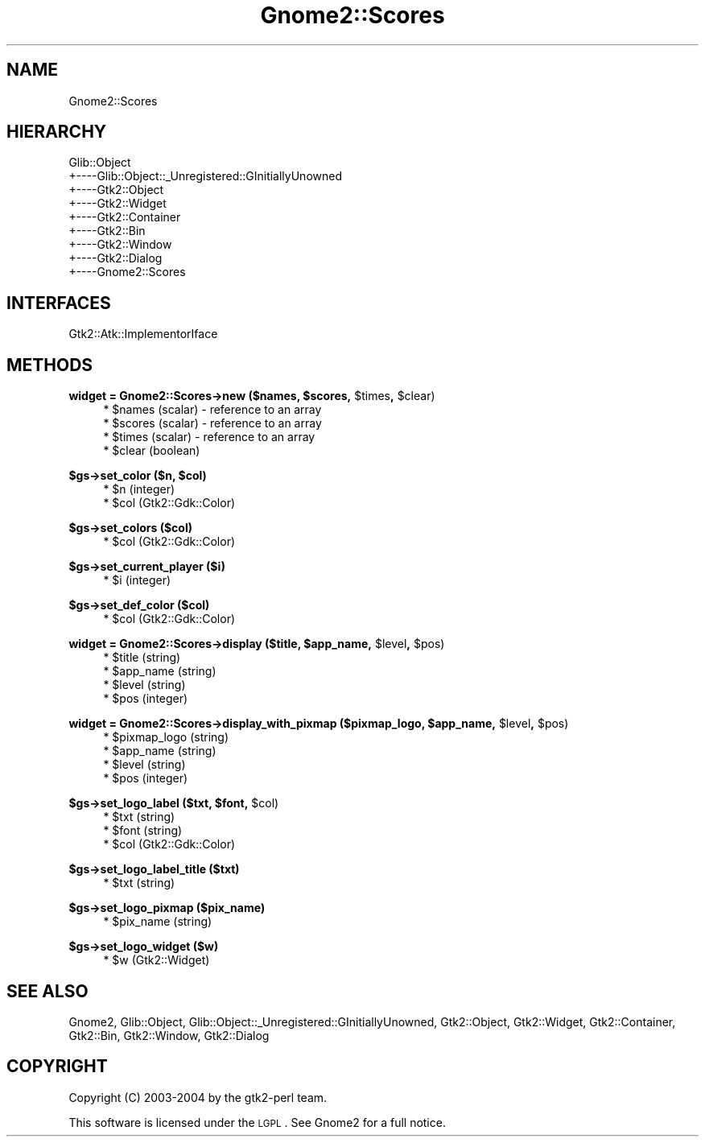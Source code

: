 .\" Automatically generated by Pod::Man v1.37, Pod::Parser v1.3
.\"
.\" Standard preamble:
.\" ========================================================================
.de Sh \" Subsection heading
.br
.if t .Sp
.ne 5
.PP
\fB\\$1\fR
.PP
..
.de Sp \" Vertical space (when we can't use .PP)
.if t .sp .5v
.if n .sp
..
.de Vb \" Begin verbatim text
.ft CW
.nf
.ne \\$1
..
.de Ve \" End verbatim text
.ft R
.fi
..
.\" Set up some character translations and predefined strings.  \*(-- will
.\" give an unbreakable dash, \*(PI will give pi, \*(L" will give a left
.\" double quote, and \*(R" will give a right double quote.  | will give a
.\" real vertical bar.  \*(C+ will give a nicer C++.  Capital omega is used to
.\" do unbreakable dashes and therefore won't be available.  \*(C` and \*(C'
.\" expand to `' in nroff, nothing in troff, for use with C<>.
.tr \(*W-|\(bv\*(Tr
.ds C+ C\v'-.1v'\h'-1p'\s-2+\h'-1p'+\s0\v'.1v'\h'-1p'
.ie n \{\
.    ds -- \(*W-
.    ds PI pi
.    if (\n(.H=4u)&(1m=24u) .ds -- \(*W\h'-12u'\(*W\h'-12u'-\" diablo 10 pitch
.    if (\n(.H=4u)&(1m=20u) .ds -- \(*W\h'-12u'\(*W\h'-8u'-\"  diablo 12 pitch
.    ds L" ""
.    ds R" ""
.    ds C` ""
.    ds C' ""
'br\}
.el\{\
.    ds -- \|\(em\|
.    ds PI \(*p
.    ds L" ``
.    ds R" ''
'br\}
.\"
.\" If the F register is turned on, we'll generate index entries on stderr for
.\" titles (.TH), headers (.SH), subsections (.Sh), items (.Ip), and index
.\" entries marked with X<> in POD.  Of course, you'll have to process the
.\" output yourself in some meaningful fashion.
.if \nF \{\
.    de IX
.    tm Index:\\$1\t\\n%\t"\\$2"
..
.    nr % 0
.    rr F
.\}
.\"
.\" For nroff, turn off justification.  Always turn off hyphenation; it makes
.\" way too many mistakes in technical documents.
.hy 0
.if n .na
.\"
.\" Accent mark definitions (@(#)ms.acc 1.5 88/02/08 SMI; from UCB 4.2).
.\" Fear.  Run.  Save yourself.  No user-serviceable parts.
.    \" fudge factors for nroff and troff
.if n \{\
.    ds #H 0
.    ds #V .8m
.    ds #F .3m
.    ds #[ \f1
.    ds #] \fP
.\}
.if t \{\
.    ds #H ((1u-(\\\\n(.fu%2u))*.13m)
.    ds #V .6m
.    ds #F 0
.    ds #[ \&
.    ds #] \&
.\}
.    \" simple accents for nroff and troff
.if n \{\
.    ds ' \&
.    ds ` \&
.    ds ^ \&
.    ds , \&
.    ds ~ ~
.    ds /
.\}
.if t \{\
.    ds ' \\k:\h'-(\\n(.wu*8/10-\*(#H)'\'\h"|\\n:u"
.    ds ` \\k:\h'-(\\n(.wu*8/10-\*(#H)'\`\h'|\\n:u'
.    ds ^ \\k:\h'-(\\n(.wu*10/11-\*(#H)'^\h'|\\n:u'
.    ds , \\k:\h'-(\\n(.wu*8/10)',\h'|\\n:u'
.    ds ~ \\k:\h'-(\\n(.wu-\*(#H-.1m)'~\h'|\\n:u'
.    ds / \\k:\h'-(\\n(.wu*8/10-\*(#H)'\z\(sl\h'|\\n:u'
.\}
.    \" troff and (daisy-wheel) nroff accents
.ds : \\k:\h'-(\\n(.wu*8/10-\*(#H+.1m+\*(#F)'\v'-\*(#V'\z.\h'.2m+\*(#F'.\h'|\\n:u'\v'\*(#V'
.ds 8 \h'\*(#H'\(*b\h'-\*(#H'
.ds o \\k:\h'-(\\n(.wu+\w'\(de'u-\*(#H)/2u'\v'-.3n'\*(#[\z\(de\v'.3n'\h'|\\n:u'\*(#]
.ds d- \h'\*(#H'\(pd\h'-\w'~'u'\v'-.25m'\f2\(hy\fP\v'.25m'\h'-\*(#H'
.ds D- D\\k:\h'-\w'D'u'\v'-.11m'\z\(hy\v'.11m'\h'|\\n:u'
.ds th \*(#[\v'.3m'\s+1I\s-1\v'-.3m'\h'-(\w'I'u*2/3)'\s-1o\s+1\*(#]
.ds Th \*(#[\s+2I\s-2\h'-\w'I'u*3/5'\v'-.3m'o\v'.3m'\*(#]
.ds ae a\h'-(\w'a'u*4/10)'e
.ds Ae A\h'-(\w'A'u*4/10)'E
.    \" corrections for vroff
.if v .ds ~ \\k:\h'-(\\n(.wu*9/10-\*(#H)'\s-2\u~\d\s+2\h'|\\n:u'
.if v .ds ^ \\k:\h'-(\\n(.wu*10/11-\*(#H)'\v'-.4m'^\v'.4m'\h'|\\n:u'
.    \" for low resolution devices (crt and lpr)
.if \n(.H>23 .if \n(.V>19 \
\{\
.    ds : e
.    ds 8 ss
.    ds o a
.    ds d- d\h'-1'\(ga
.    ds D- D\h'-1'\(hy
.    ds th \o'bp'
.    ds Th \o'LP'
.    ds ae ae
.    ds Ae AE
.\}
.rm #[ #] #H #V #F C
.\" ========================================================================
.\"
.IX Title "Gnome2::Scores 3pm"
.TH Gnome2::Scores 3pm "2006-06-19" "perl v5.8.7" "User Contributed Perl Documentation"
.SH "NAME"
Gnome2::Scores
.SH "HIERARCHY"
.IX Header "HIERARCHY"
.Vb 9
\&  Glib::Object
\&  +\-\-\-\-Glib::Object::_Unregistered::GInitiallyUnowned
\&       +\-\-\-\-Gtk2::Object
\&            +\-\-\-\-Gtk2::Widget
\&                 +\-\-\-\-Gtk2::Container
\&                      +\-\-\-\-Gtk2::Bin
\&                           +\-\-\-\-Gtk2::Window
\&                                +\-\-\-\-Gtk2::Dialog
\&                                     +\-\-\-\-Gnome2::Scores
.Ve
.SH "INTERFACES"
.IX Header "INTERFACES"
.Vb 1
\&  Gtk2::Atk::ImplementorIface
.Ve
.SH "METHODS"
.IX Header "METHODS"
.ie n .Sh "widget = Gnome2::Scores\->\fBnew\fP ($names, $scores\fP, \f(CW$times\fP, \f(CW$clear)"
.el .Sh "widget = Gnome2::Scores\->\fBnew\fP ($names, \f(CW$scores\fP, \f(CW$times\fP, \f(CW$clear\fP)"
.IX Subsection "widget = Gnome2::Scores->new ($names, $scores, $times, $clear)"
.RS 4
.ie n .IP "* $names (scalar) \- reference to an array" 4
.el .IP "* \f(CW$names\fR (scalar) \- reference to an array" 4
.IX Item "$names (scalar) - reference to an array"
.PD 0
.ie n .IP "* $scores (scalar) \- reference to an array" 4
.el .IP "* \f(CW$scores\fR (scalar) \- reference to an array" 4
.IX Item "$scores (scalar) - reference to an array"
.ie n .IP "* $times (scalar) \- reference to an array" 4
.el .IP "* \f(CW$times\fR (scalar) \- reference to an array" 4
.IX Item "$times (scalar) - reference to an array"
.ie n .IP "* $clear (boolean)" 4
.el .IP "* \f(CW$clear\fR (boolean)" 4
.IX Item "$clear (boolean)"
.RE
.RS 4
.RE
.PD
.ie n .Sh "$gs\->\fBset_color\fP ($n, $col)"
.el .Sh "$gs\->\fBset_color\fP ($n, \f(CW$col\fP)"
.IX Subsection "$gs->set_color ($n, $col)"
.RS 4
.ie n .IP "* $n (integer)" 4
.el .IP "* \f(CW$n\fR (integer)" 4
.IX Item "$n (integer)"
.PD 0
.ie n .IP "* $col (Gtk2::Gdk::Color)" 4
.el .IP "* \f(CW$col\fR (Gtk2::Gdk::Color)" 4
.IX Item "$col (Gtk2::Gdk::Color)"
.RE
.RS 4
.RE
.PD
.Sh "$gs\->\fBset_colors\fP ($col)"
.IX Subsection "$gs->set_colors ($col)"
.RS 4
.ie n .IP "* $col (Gtk2::Gdk::Color)" 4
.el .IP "* \f(CW$col\fR (Gtk2::Gdk::Color)" 4
.IX Item "$col (Gtk2::Gdk::Color)"
.RE
.RS 4
.RE
.Sh "$gs\->\fBset_current_player\fP ($i)"
.IX Subsection "$gs->set_current_player ($i)"
.RS 4
.PD 0
.ie n .IP "* $i (integer)" 4
.el .IP "* \f(CW$i\fR (integer)" 4
.IX Item "$i (integer)"
.RE
.RS 4
.RE
.PD
.Sh "$gs\->\fBset_def_color\fP ($col)"
.IX Subsection "$gs->set_def_color ($col)"
.RS 4
.ie n .IP "* $col (Gtk2::Gdk::Color)" 4
.el .IP "* \f(CW$col\fR (Gtk2::Gdk::Color)" 4
.IX Item "$col (Gtk2::Gdk::Color)"
.RE
.RS 4
.RE
.ie n .Sh "widget = Gnome2::Scores\->\fBdisplay\fP ($title, $app_name\fP, \f(CW$level\fP, \f(CW$pos)"
.el .Sh "widget = Gnome2::Scores\->\fBdisplay\fP ($title, \f(CW$app_name\fP, \f(CW$level\fP, \f(CW$pos\fP)"
.IX Subsection "widget = Gnome2::Scores->display ($title, $app_name, $level, $pos)"
.RS 4
.PD 0
.ie n .IP "* $title (string)" 4
.el .IP "* \f(CW$title\fR (string)" 4
.IX Item "$title (string)"
.ie n .IP "* $app_name (string)" 4
.el .IP "* \f(CW$app_name\fR (string)" 4
.IX Item "$app_name (string)"
.ie n .IP "* $level (string)" 4
.el .IP "* \f(CW$level\fR (string)" 4
.IX Item "$level (string)"
.ie n .IP "* $pos (integer)" 4
.el .IP "* \f(CW$pos\fR (integer)" 4
.IX Item "$pos (integer)"
.RE
.RS 4
.RE
.PD
.ie n .Sh "widget = Gnome2::Scores\->\fBdisplay_with_pixmap\fP ($pixmap_logo, $app_name\fP, \f(CW$level\fP, \f(CW$pos)"
.el .Sh "widget = Gnome2::Scores\->\fBdisplay_with_pixmap\fP ($pixmap_logo, \f(CW$app_name\fP, \f(CW$level\fP, \f(CW$pos\fP)"
.IX Subsection "widget = Gnome2::Scores->display_with_pixmap ($pixmap_logo, $app_name, $level, $pos)"
.RS 4
.ie n .IP "* $pixmap_logo (string)" 4
.el .IP "* \f(CW$pixmap_logo\fR (string)" 4
.IX Item "$pixmap_logo (string)"
.PD 0
.ie n .IP "* $app_name (string)" 4
.el .IP "* \f(CW$app_name\fR (string)" 4
.IX Item "$app_name (string)"
.ie n .IP "* $level (string)" 4
.el .IP "* \f(CW$level\fR (string)" 4
.IX Item "$level (string)"
.ie n .IP "* $pos (integer)" 4
.el .IP "* \f(CW$pos\fR (integer)" 4
.IX Item "$pos (integer)"
.RE
.RS 4
.RE
.PD
.ie n .Sh "$gs\->\fBset_logo_label\fP ($txt, $font\fP, \f(CW$col)"
.el .Sh "$gs\->\fBset_logo_label\fP ($txt, \f(CW$font\fP, \f(CW$col\fP)"
.IX Subsection "$gs->set_logo_label ($txt, $font, $col)"
.RS 4
.ie n .IP "* $txt (string)" 4
.el .IP "* \f(CW$txt\fR (string)" 4
.IX Item "$txt (string)"
.PD 0
.ie n .IP "* $font (string)" 4
.el .IP "* \f(CW$font\fR (string)" 4
.IX Item "$font (string)"
.ie n .IP "* $col (Gtk2::Gdk::Color)" 4
.el .IP "* \f(CW$col\fR (Gtk2::Gdk::Color)" 4
.IX Item "$col (Gtk2::Gdk::Color)"
.RE
.RS 4
.RE
.PD
.Sh "$gs\->\fBset_logo_label_title\fP ($txt)"
.IX Subsection "$gs->set_logo_label_title ($txt)"
.RS 4
.ie n .IP "* $txt (string)" 4
.el .IP "* \f(CW$txt\fR (string)" 4
.IX Item "$txt (string)"
.RE
.RS 4
.RE
.Sh "$gs\->\fBset_logo_pixmap\fP ($pix_name)"
.IX Subsection "$gs->set_logo_pixmap ($pix_name)"
.RS 4
.PD 0
.ie n .IP "* $pix_name (string)" 4
.el .IP "* \f(CW$pix_name\fR (string)" 4
.IX Item "$pix_name (string)"
.RE
.RS 4
.RE
.PD
.Sh "$gs\->\fBset_logo_widget\fP ($w)"
.IX Subsection "$gs->set_logo_widget ($w)"
.RS 4
.ie n .IP "* $w (Gtk2::Widget)" 4
.el .IP "* \f(CW$w\fR (Gtk2::Widget)" 4
.IX Item "$w (Gtk2::Widget)"
.RE
.RS 4
.RE
.SH "SEE ALSO"
.IX Header "SEE ALSO"
Gnome2, Glib::Object, Glib::Object::_Unregistered::GInitiallyUnowned, Gtk2::Object, Gtk2::Widget, Gtk2::Container, Gtk2::Bin, Gtk2::Window, Gtk2::Dialog
.SH "COPYRIGHT"
.IX Header "COPYRIGHT"
Copyright (C) 2003\-2004 by the gtk2\-perl team.
.PP
This software is licensed under the \s-1LGPL\s0.  See Gnome2 for a full notice.
